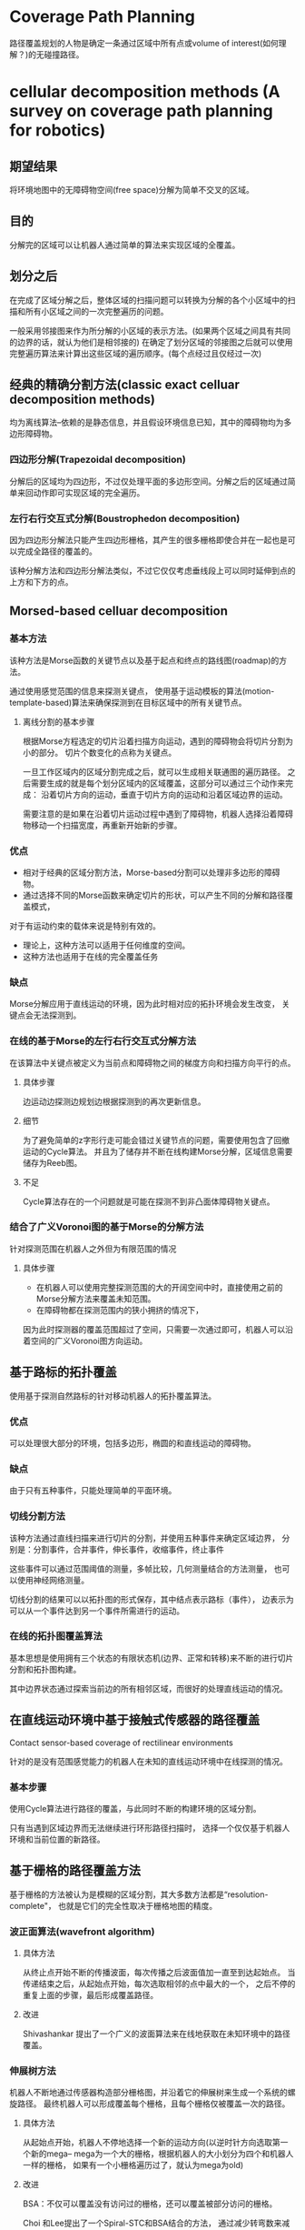 * Coverage Path Planning
路径覆盖规划的人物是确定一条通过区域中所有点或volume of interest(如何理解？)的无碰撞路径。
* cellular decomposition methods (A survey on coverage path planning for robotics)
** 期望结果
将环境地图中的无障碍物空间(free space)分解为简单不交叉的区域。
** 目的
分解完的区域可以让机器人通过简单的算法来实现区域的全覆盖。
** 划分之后
在完成了区域分解之后，整体区域的扫描问题可以转换为分解的各个小区域中的扫描和所有小区域之间的一次完整遍历的问题。

一般采用邻接图来作为所分解的小区域的表示方法。(如果两个区域之间具有共同的边界的话，就认为他们是相邻接的)
在确定了划分区域的邻接图之后就可以使用完整遍历算法来计算出这些区域的遍历顺序。(每个点经过且仅经过一次)

** 经典的精确分割方法(classic exact celluar decomposition methods)
均为离线算法--依赖的是静态信息，并且假设环境信息已知，其中的障碍物均为多边形障碍物。

*** 四边形分解(Trapezoidal decomposition)
分解后的区域均为四边形，不过仅处理平面的多边形空间。分解之后的区域通过简单来回动作即可实现区域的完全遍历。

*** 左行右行交互式分解(Boustrophedon decomposition)
因为四边形分解法只能产生四边形栅格，其产生的很多栅格即使合并在一起也是可以完成全路径的覆盖的。

该种分解方法和四边形分解法类似，不过它仅仅考虑垂线段上可以同时延伸到点的上方和下方的点。

** Morsed-based celluar decomposition
*** 基本方法
该种方法是Morse函数的关键节点以及基于起点和终点的路线图(roadmap)的方法。

通过使用感觉范围的信息来探测关键点，
使用基于运动模板的算法(motion-template-based)算法来确保探测到在目标区域中的所有关键节点。

**** 离线分割的基本步骤
根据Morse方程选定的切片沿着扫描方向运动，遇到的障碍物会将切片分割为小的部分。
切片个数变化的点称为关键点。

一旦工作区域内的区域分割完成之后，就可以生成相关联通图的遍历路径。
之后需要生成的就是每个划分区域内的区域覆盖，这部分可以通过三个动作来完成：
沿着切片方向的运动，垂直于切片方向的运动和沿着区域边界的运动。

需要注意的是如果在沿着切片运动过程中遇到了障碍物，机器人选择沿着障碍物移动一个扫描宽度，再重新开始新的步骤。

*** 优点
+ 相对于经典的区域分割方法，Morse-based分割可以处理非多边形的障碍物。
+ 通过选择不同的Morse函数来确定切片的形状，可以产生不同的分解和路径覆盖模式，
对于有运动约束的载体来说是特别有效的。
+ 理论上，这种方法可以适用于任何维度的空间。
+ 这种方法也适用于在线的完全覆盖任务

*** 缺点
Morse分解应用于直线运动的环境，因为此时相对应的拓扑环境会发生改变，
关键点会无法探测到。

*** 在线的基于Morse的左行右行交互式分解方法
在该算法中关键点被定义为当前点和障碍物之间的梯度方向和扫描方向平行的点。

**** 具体步骤
边运动边探测边规划边根据探测到的再次更新信息。

**** 细节
为了避免简单的z字形行走可能会错过关键节点的问题，需要使用包含了回撤运动的Cycle算法。
并且为了储存并不断在线构建Morse分解，区域信息需要储存为Reeb图。

**** 不足
Cycle算法存在的一个问题就是可能在探测不到非凸面体障碍物关键点。

*** 结合了广义Voronoi图的基于Morse的分解方法
针对探测范围在机器人之外但为有限范围的情况

**** 具体步骤
+ 在机器人可以使用完整探测范围的大的开阔空间中时，直接使用之前的Morse分解方法来覆盖未知范围。
+ 在障碍物都在探测范围内的狭小拥挤的情况下，
因为此时探测器的覆盖范围超过了空间，只需要一次通过即可，机器人可以沿着空间的广义Voronoi图方向运动。

** 基于路标的拓扑覆盖

使用基于探测自然路标的针对移动机器人的拓扑覆盖算法。

*** 优点
可以处理很大部分的环境，包括多边形，椭圆的和直线运动的障碍物。

*** 缺点
由于只有五种事件，只能处理简单的平面环境。

*** 切线分割方法
该种方法通过直线扫描来进行切片的分割，并使用五种事件来确定区域边界，
分别是：分割事件，合并事件，伸长事件，收缩事件，终止事件

这些事件可以通过范围阈值的测量，多帧比较，几何测量结合的方法测量，
也可以使用神经网络测量。

切线分割的结果可以以拓扑图的形式保存，其中结点表示路标（事件），
边表示为可以从一个事件达到另一个事件所需进行的运动。

*** 在线的拓扑图覆盖算法
基本思想是使用拥有三个状态的有限状态机(边界、正常和转移)来不断的进行切片分割和拓扑图构建。

其中边界状态通过探索当前边的所有相邻区域，而很好的处理直线运动的情况。

** 在直线运动环境中基于接触式传感器的路径覆盖
Contact sensor-based coverage of rectilinear environments

针对的是没有范围感觉能力的机器人在未知的直线运动环境中在线探测的情况。

*** 基本步骤
使用Cycle算法进行路径的覆盖，与此同时不断的构建环境的区域分割。

只有当遇到区域边界而无法继续进行环形路径扫描时，
选择一个仅仅基于机器人环境和当前位置的新路径。


** 基于栅格的路径覆盖方法
基于栅格的方法被认为是模糊的区域分割，其大多数方法都是“resolution-complete"，
也就是它们的完全性取决于栅格地图的精度。

*** 波正面算法(wavefront algorithm)
**** 具体方法
从终止点开始不断的传播波面，每次传播之后波面值加一直至到达起始点。
当传递结束之后，从起始点开始，每次选取相邻的点中最大的一个，
之后不停的重复上面的步骤，最后形成覆盖路径。

**** 改进
Shivashankar 提出了一个广义的波面算法来在线地获取在未知环境中的路径覆盖。

*** 伸展树方法
机器人不断地通过传感器构造部分栅格图，并沿着它的伸展树来生成一个系统的螺旋路径。
最终机器人可以形成覆盖每个栅格，且每个栅格仅被覆盖一次的路径。

**** 具体方法
从起始点开始，机器人不停地选择一个新的运动方向(以逆时针方向选取第一个新的mega--
mega为一个大的栅格，根据机器人的大小划分为四个和机器人一样的栅格，
如果有一个小栅格遍历过了，就认为mega为old)

**** 改进
BSA：不仅可以覆盖没有访问过的栅格，还可以覆盖被部分访问的栅格。

Choi 和Lee提出了一个Spiral-STC和BSA结合的方法，
通过减少转弯数来减少覆盖时间。

*** 神经网络的方法
Luo和Yang将栅格地图划分为栅格大小等于机器人的覆盖半径的情况下，
再利用基于membrane方程的shunting方程来决定与栅格对应的每个神经元的动力值。

**** 优势
可以处理动态环境

**** 改进
Qiu添加了局部路径规划的技术来减少计算量。

一个在有限时间内对机器人实行连续控制的相关方法也被提出。

*** 针对侧扫声纳的六角形分割方法
**** 应用范围
装备侧扫声纳的水下航行器

**** 具体方法
不断地使用多目标优化调整机器的朝向来最大化声纳系统的信息增益
